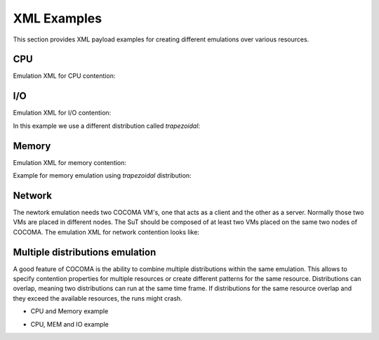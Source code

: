 XML Examples
============
This section provides XML payload examples for creating different emulations over various resources.

CPU
---
Emulation XML for CPU contention:

.. code-block:: xml
   :linenos:
   
   <emulation>
     <emuname>CPU_EMU</emuname>
     <emuType>Mix</emuType>
     <emuresourceType>CPU</emuresourceType>
     <!--date format: 2014-10-10T10:10:10 -->
     <emustartTime>now</emustartTime>
     <!--duration in seconds -->
     <emustopTime>120</emustopTime>
     
     <distributions>  
      <name>CPU_Distro</name>
        <startTime>0</startTime>
        <!--duration in seconds -->
        <duration>120</duration>
        <granularity>24</granularity>
        <distribution href="/distributions/linear" name="linear" />
        <!--cpu utilization distribution range-->
         <startLoad>10</startLoad>
         <stopLoad>95</stopLoad>
         <emulator href="/emulators/lookbusy" name="lookbusy" />
         
         <emulator-params>
           <!--more parameters will be added -->
           <resourceType>CPU</resourceType>
          <!--Number of CPUs to keep busy (default: autodetected)-->
          <ncpus>1</ncpus>
         </emulator-params>     
     </distributions>
   
     <log>
      <!-- Use value "1" to enable logging(by default logging is off)  -->
      <enable>1</enable>
      <!-- Use seconds for setting probe intervals(if logging is enabled default is 3sec)  -->
      <frequency>1</frequency>
      <logLevel>debug</logLevel>
     </log>
     
   </emulation>


I/O
---

Emulation XML for I/O contention:

.. code-block:: xml
   :linenos:

   <emulation>
     <emuname>IO_EMU</emuname>
     <emuType>Mix</emuType>
     <emuresourceType>IO</emuresourceType>
     <!--date format: 2014-10-10T10:10:10 -->
     <emustartTime>now</emustartTime>
     <!--duration in seconds -->
     <emustopTime>60</emustopTime>
     
     <distributions>
      
      <name>IO_Distro</name>
        <startTime>0</startTime>
        <!--duration in seconds -->
        <duration>60</duration>
        <granularity>5</granularity>
        <distribution href="/distributions/linear_incr" name="linear_incr" />
         <startLoad>1</startLoad>
         <stopLoad>10</stopLoad>
         <emulator href="/emulators/stressapptest" name="stressapptest" />
         
         <emulator-params>
           <!--more parameters will be added -->
           <resourceType>IO</resourceType>
          <!--Size of mem in MB used-->
          <memsize>1000</memsize>
          <!--Number of threads-->
          <memThreads>10</memThreads>
         </emulator-params>
         
     </distributions>
   
     <log>
      <!-- Use value "1" to enable logging(by default logging is off)  -->
      <enable>1</enable>
      <!-- Use seconds for setting probe intervals(if logging is enabled default is 3sec)  -->
      <frequency>3</frequency>
      <logLevel>debug</logLevel>
     </log>
     
   </emulation>

In this example we use a different distribution called *trapezoidal*:

.. code-block:: xml
   :linenos:

   <emulation>
     <emuname>IO_EMU</emuname>
     <emuType>Mix</emuType>
     <emuresourceType>IO</emuresourceType>
     <!--date format: 2014-10-10T10:10:10 -->
     <emustartTime>now</emustartTime>
     <!--duration in seconds -->
     <emustopTime>60</emustopTime>
     
     <distributions>
      
      <name>IO_Distro</name>
        <startTime>0</startTime>
        <!--duration in seconds -->
        <duration>60</duration>
        <granularity>5</granularity>
        <distribution href="/distributions/trapezoidal" name="trapezoidal" />
         <startLoad>1</startLoad>
         <stopLoad>10</stopLoad>
         <emulator href="/emulators/stressapptest" name="stressapptest" />
         
         <emulator-params>
           <!--more parameters will be added -->
           <resourceType>IO</resourceType>
          <!--Size of mem in MB used-->
          <memsize>1000</memsize>
          <!--Number of threads-->
          <memThreads>10</memThreads>
         </emulator-params>
         
     </distributions>
   
     <log>
      <!-- Use value "1" to enable logging(by default logging is off)  -->
      <enable>1</enable>
      <!-- Use seconds for setting probe intervals(if logging is enabled default is 3sec)  -->
      <frequency>3</frequency>
      <logLevel>debug</logLevel>
     </log>
     
   </emulation>


Memory
------
Emulation XML for memory contention:

.. code-block:: xml
   :linenos:

   <emulation>
     <emuname>MEM_EMU</emuname>
     <emuType>Mix</emuType>
     <emuresourceType>MEM</emuresourceType>
     <!--date format: 2014-10-10T10:10:10 -->
     <emustartTime>now</emustartTime>
     <!--duration in seconds -->
     <emustopTime>60</emustopTime>
     
     <distributions >
        <name>MEM_Distro</name>
        <startTime>0</startTime>
        <!--duration in seconds -->
        <duration>60</duration>
        <granularity>5</granularity>
        <distribution href="/distributions/linear_incr" name="linear_incr" />
        <!--Megabytes for memory -->
         <startLoad>100</startLoad>
         <stopLoad>1000</stopLoad>
		 <malloclimit>4095</malloclimit>
         <emulator href="/emulators/stressapptest" name="stressapptest" />
         <emulator-params>
			<resourceType>MEM</resourceType>
			<memThreads>0</memThreads>
         </emulator-params>
     </distributions>
   
     <log>
      <!-- Use value "1" to enable logging(by default logging is off)  -->
      <enable>1</enable>
      <!-- Use seconds for setting probe intervals(if logging is enabled default is 3sec)  -->
      <frequency>3</frequency>
      <logLevel>debug</logLevel>
     </log>
   
   </emulation>

Example for memory emulation using *trapezoidal* distribution:

.. code-block:: xml
   :linenos:

   <emulation>
     <emuname>MEM_EMU</emuname>
     <emuType>Mix</emuType>
     <emuresourceType>MEM</emuresourceType>
     <!--date format: 2014-10-10T10:10:10 -->
     <emustartTime>now</emustartTime>
     <!--duration in seconds -->
     <emustopTime>60</emustopTime>
     
     <distributions >
        <name>MEM_Distro</name>
        <startTime>0</startTime>
        <!--duration in seconds -->
        <duration>60</duration>
        <granularity>5</granularity>
        <distribution href="/distributions/trapezoidal" name="trapezoidal" />
        <!--Megabytes for memory -->
         <startLoad>100</startLoad>
         <stopLoad>1000</stopLoad>
         <malloclimit>4095</malloclimit>
         <emulator href="/emulators/stressapptest" name="stressapptest" />
         <emulator-params>
			<resourceType>MEM</resourceType>  
			<memThreads>0</memThreads>
         </emulator-params>
     </distributions>
   
     <log>
      <!-- Use value "1" to enable logging(by default logging is off)  -->
      <enable>0</enable>
      <!-- Use seconds for setting probe intervals(if logging is enabled default is 3sec)  -->
      <frequency>3</frequency>
      <logLevel>debug</logLevel>
     </log>
   
   </emulation>




Network
-------

The newtork emulation needs two COCOMA VM's, one that acts as a client and the other as a server. Normally those two VMs are placed in different nodes. The SuT should be composed of at least two VMs placed on the same two nodes of COCOMA. The emulation XML for network contention looks like:

.. code-block:: xml
   :linenos:

   <emulation>
     <emuname>NET_emu</emuname>
     <emuType>Mix</emuType>
     <emuresourceType>NET</emuresourceType>
     <!--2014-02-02T10:10:10-->
     <emustartTime>now</emustartTime>
     <!--duration in seconds -->
     <emustopTime>155</emustopTime>
     
     <distributions> 
      <name>NET_distro</name>
        <startTime>0</startTime>
        <!--duration in seconds -->
        <duration>150</duration>
        <granularity>10</granularity>
        <distribution href="/distributions/linear_incr" name="linear_incr" />
      <!--cpu utilization distribution range-->
         <startLoad>100</startLoad>
         <!-- set target bandwidth to bits per sec -->
         <stopLoad>1000</stopLoad>
         <emulator href="/emulators/iperf" name="iperf" />
       <emulator-params>
           <resourceType>NET</resourceType>
           <serverip>172.18.254.234</serverip>
		   <!--Leave "0" for default 5001 port -->
		   <serverport>5001</serverport>
		   <clientip>172.18.254.236</clientip>
		   <clientport>5001</clientport>
		   <packettype>UDP</packettype>
		   </emulator-params>
     </distributions>
   
     <log>
      <!-- Use value "1" to enable logging(by default logging is off)  -->
      <enable>0</enable>
      <!-- Use seconds for setting probe intervals(if logging is enabled default is 3sec)  -->
      <frequency>3</frequency>
     </log>
     
   </emulation>


Multiple distributions emulation
----------------------

A good feature of COCOMA is the ability to combine multiple distributions within the same emulation. This allows to specify contention properties for multiple resources or create different patterns for the same resource. Distributions can overlap, meaning two distributions can run at the same time frame. If distributions for the same resource overlap and they exceed the available resources, the runs might crash.


* CPU and Memory example

.. code-block:: xml
   :linenos:
   
          <emulation>
              <emuname>CPU_and_Mem</emuname>
              <emutype>Mix</emutype>
              <emuresourceType>CPU</emuresourceType>
              <emustartTime>now</emustartTime>
              <!--duration in seconds -->
              <emustopTime>80</emustopTime>
              
              <distributions> 
               <name>CPU_distro</name>
               <startTime>0</startTime>
               <!--duration in seconds -->
               <duration>60</duration>
               <granularity>1</granularity>
               <distribution href="/distributions/linear" name="linear" />
               <!--cpu utilization distribution range-->
               <startLoad>10</startLoad>
               <stopLoad>95</stopLoad>
               <emulator href="/emulators/lookbusy" name="lookbusy" />
               <emulator-params>
                    <!--more parameters will be added -->
                    <resourceType>CPU</resourceType>
                    <!--Number of CPUs to keep busy (default: autodetected)-->
                    <ncpus>0</ncpus>
               </emulator-params>
             </distributions>
             
              <distributions >
                 <name>MEM_Distro</name>
                 <startTime>20</startTime>
                 <!--duration in seconds -->
                 <duration>60</duration>
                 <granularity>5</granularity>
                 <distribution href="/distributions/linear_incr" name="linear_incr" />
                 <!--Megabytes for memory -->
                  <startLoad>100</startLoad>
                  <stopLoad>1000</stopLoad>
                  <malloclimit>4095</malloclimit>
				  <emulator href="/emulators/stressapptest" name="stressapptest" />
				  <emulator-params>
					<resourceType>MEM</resourceType>
					<memThreads>0</memThreads>
				  </emulator-params>
              </distributions>

             <log>
               <!-- Use value "1" to enable logging(by default logging is off)  -->
               <enable>1</enable>
               <!-- Use seconds for setting probe intervals(if logging is enabled default is 3sec)  -->
               <frequency>3</frequency>
             </log>              
          </emulation>


* CPU, MEM and IO example

.. code-block:: xml
   :linenos:
   
          <emulation>
              <emuname>CPU_and_Mem</emuname>
              <emutype>Mix</emutype>
              <emuresourceType>CPU</emuresourceType>
              <emustartTime>now</emustartTime>
              <!--duration in seconds -->
              <emustopTime>80</emustopTime>
              
              <distributions> 
               <name>CPU_distro</name>
               <startTime>0</startTime>
               <!--duration in seconds -->
               <duration>60</duration>
               <granularity>1</granularity>
               <distribution href="/distributions/linear" name="linear" />
               <!--cpu utilization distribution range-->
               <startLoad>10</startLoad>
               <stopLoad>95</stopLoad>
               <emulator href="/emulators/lookbusy" name="lookbusy" />
               <emulator-params>
                    <!--more parameters will be added -->
                    <resourceType>CPU</resourceType>
                    <!--Number of CPUs to keep busy (default: autodetected)-->
                    <ncpus>0</ncpus>
               </emulator-params>
             </distributions>
             
              <distributions >
                 <name>MEM_Distro</name>
                 <startTime>20</startTime>
                 <!--duration in seconds -->
                 <duration>60</duration>
                 <granularity>5</granularity>
                 <distribution href="/distributions/linear_incr" name="linear_incr" />
                 <!--Megabytes for memory -->
                  <startLoad>100</startLoad>
                  <stopLoad>1000</stopLoad>
                  <malloclimit>4095</malloclimit>
				  <emulator href="/emulators/stressapptest" name="stressapptest" />
				  <emulator-params>
					<resourceType>MEM</resourceType>
					<memThreads>0</memThreads>
				  </emulator-params>
              </distributions>
              
              <distributions>
               <name>IO_Distro</name>
                 <startTime>0</startTime>
                 <!--duration in seconds -->
                 <duration>60</duration>
                 <granularity>5</granularity>
                 <distribution href="/distributions/linear_incr" name="linear_incr" />
                  <startLoad>1</startLoad>
                  <stopLoad>10</stopLoad>
                  <emulator href="/emulators/lookbusy" name="lookbusy" />
                  
                  <emulator-params>
                    <!--more parameters will be added -->
                    <resourceType>IO</resourceType>
                   <!--Size of blocks to use for I/O, in MB-->
                   <ioBlockSize>10</ioBlockSize>
                   <!--Time to sleep between iterations, in msec-->
                   <ioSleep>100</ioSleep>
                  </emulator-params>   
               </distributions>

             <log>
               <!-- Use value "1" to enable logging(by default logging is off)  -->
               <enable>1</enable>
               <!-- Use seconds for setting probe intervals(if logging is enabled default is 3sec)  -->
               <frequency>3</frequency>
             </log>              
          </emulation>


